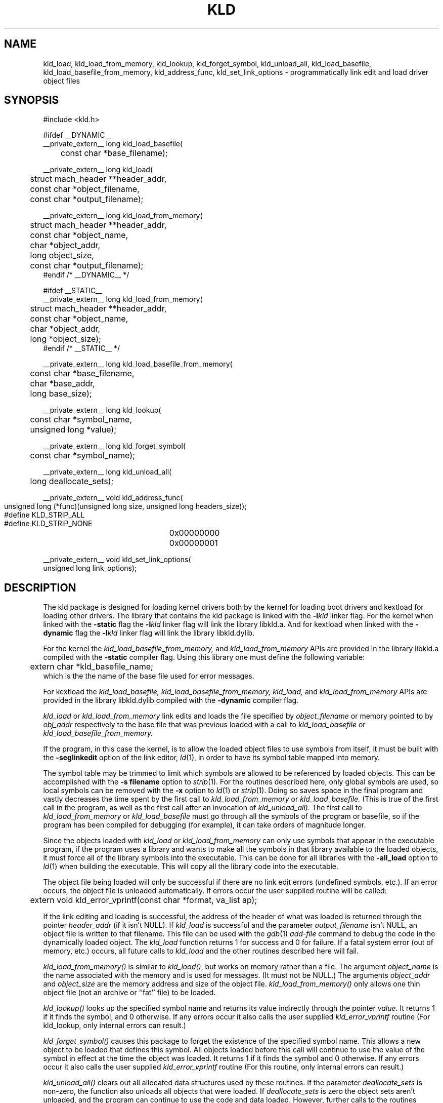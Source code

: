 .TH KLD 3 "March 27, 2004" "Apple Computer, Inc."
.SH NAME
kld_load, kld_load_from_memory, kld_lookup, kld_forget_symbol, kld_unload_all,
kld_load_basefile, kld_load_basefile_from_memory,
kld_address_func, kld_set_link_options
\- programmatically link edit and load driver object files
.SH SYNOPSIS
.nf
.PP
#include <kld.h>
.PP
#ifdef __DYNAMIC__
__private_extern__ long kld_load_basefile(
	const char *base_filename);
.PP
__private_extern__ long kld_load(
	struct mach_header **header_addr,
	const char *object_filename,
	const char *output_filename);
.PP
__private_extern__ long kld_load_from_memory(
	struct mach_header **header_addr,
	const char *object_name,
	char *object_addr,
	long object_size,
	const char *output_filename);
#endif /* __DYNAMIC__ */
.PP
#ifdef __STATIC__
__private_extern__ long kld_load_from_memory(
	struct mach_header **header_addr,
	const char *object_name,
	char *object_addr,
	long *object_size);
#endif /* __STATIC__ */
.PP
__private_extern__ long kld_load_basefile_from_memory(
	const char *base_filename,
	char *base_addr,
	long base_size);
.PP
__private_extern__ long kld_lookup(
	const char *symbol_name,
	unsigned long *value);
.PP
__private_extern__ long kld_forget_symbol(
	const char *symbol_name);
.PP
__private_extern__ long kld_unload_all(
	long deallocate_sets);
.PP
__private_extern__ void kld_address_func(
	unsigned long (*func)(unsigned long size, unsigned long headers_size));
.PP
#define KLD_STRIP_ALL	0x00000000
#define KLD_STRIP_NONE	0x00000001
.PP
__private_extern__ void kld_set_link_options(
    unsigned long link_options);
.fi
.SH DESCRIPTION
The kld package is designed for loading kernel drivers both by the kernel for
loading boot drivers and kextload for loading other drivers.
The library that contains the kld package is linked with the
.BI \-l kld
linker flag.  For the kernel when linked with the
.B \-static
flag the
.BI \-l kld
linker flag will link the library libkld.a.
And for kextload when linked with the
.B \-dynamic
flag the
.BI \-l kld
linker flag will link the library libkld.dylib.
.PP
For the kernel the
.I kld_load_basefile_from_memory,
and
.I kld_load_from_memory
APIs are provided in the library libkld.a compiled with the
.B \-static
compiler flag.  Using this library one must define the following variable:
.nf
	extern char *kld_basefile_name;
.fi
which is the the name of the base file used for error messages.

.PP
For kextload the
.I kld_load_basefile,
.I kld_load_basefile_from_memory,
.I kld_load,
and
.I kld_load_from_memory
APIs are provided in the library libkld.dylib compiled with the
.B \-dynamic
compiler flag.
.PP
.I kld_load
or
.I kld_load_from_memory
link edits and loads the file specified by
.I object_filename
or memory pointed to by
.I obj_addr
respectively to the base file that was previous loaded with a call to
.I kld_load_basefile
or
.I kld_load_basefile_from_memory.
.PP
If the program, in this case the kernel, is to allow the loaded
object files to use symbols from itself, it must be built with the
.B \-seglinkedit
option of the link editor,
.IR ld (1),
in order to have its symbol table mapped into memory.
.PP
The symbol table may be trimmed to limit which symbols are allowed to be
referenced by loaded objects.  This can be accomplished with the
.B "\-s filename"
option to
.IR strip (1).
For the routines described here, only global symbols are used, so local
symbols can be removed with the
.B \-x
option to
.IR ld (1)
or
.IR strip (1).
Doing so saves space in the final program and vastly decreases the time
spent by the first call to
.IR kld_load_from_memory
or
.IR kld_load_basefile.
(This is true of the first call in the program, as well as the first call after an invocation of
.IR kld_unload_all).
The first call to
.IR kld_load_from_memory
or
.IR kld_load_basefile
must go through all the symbols of the program or basefile, so if the program
has been compiled for debugging (for example), it can take orders of magnitude
longer.
.PP
Since the objects loaded with
.I kld_load 
or
.I kld_load_from_memory
can only use symbols that appear in the executable program,
if the program uses a library and wants to make all the symbols in that
library available to the loaded objects, it must force all of the library
symbols into the executable.
This can be done for all libraries with the
.B \-all_load
option to
.IR ld (1)
when building the executable.
This will copy all the library code into the executable.

.PP
The object file being loaded will only be successful if there are no link edit
errors (undefined symbols, etc.).  If an error occurs, the object file is
unloaded automatically.  If errors occur the user supplied routine will be
called:
.nf
	extern void kld_error_vprintf(const char *format, va_list ap);
.fi
.PP
If the link editing and loading is successful,
the address of the header of what was loaded is returned
through the pointer
.I header_addr
(if it isn't NULL).
If
.I kld_load
is successful and the parameter
.I output_filename
isn't NULL, an object file is written to that filename.
This file can be used with the
.IR gdb (1)
.I add-file
command to debug the code in the dynamically loaded object.
The 
.I kld_load
function returns 1 for success and 0 for failure.  If a fatal system error 
(out of memory, etc.) occurs, all future calls to 
.I kld_load 
and the other routines described here will fail.
.PP
.I kld_load_from_memory()
is similar to
.IR kld_load() ,
but works on memory rather than a file.  The argument 
.I object_name 
is the name associated with the memory and is used for messages.
(It must not be NULL.) The
arguments 
.I object_addr 
and 
.I object_size 
are the memory address and size of the object file.  
.I kld_load_from_memory()
only allows one thin object file (not an archive or ``fat'' file) to be
loaded.
.PP
.I kld_lookup()
looks up the specified symbol name and returns its value indirectly through the pointer
.I value.
It returns 1 if it finds the symbol, and 0 otherwise.  If any errors occur it
also calls the user supplied
.I kld_error_vprintf
routine (For kld_lookup, only internal errors can result.)
.PP
.I kld_forget_symbol()
causes this package to forget the existence of the specified symbol name.
This allows a new object to be loaded that defines this symbol.  All objects
loaded before this call will continue to use the value of the symbol in effect
at the time the object was loaded.
It returns 1 if it finds the symbol and 0 otherwise.  If any errors occur it
also calls the user supplied
.I kld_error_vprintf
routine (For this routine, only internal errors can result.)
.PP
.I kld_unload_all()
clears out all allocated data structures used by these routines.  If the
parameter
.I deallocate_sets
is non-zero, the function also unloads all objects that were loaded.  
If
.I deallocate_sets
is zero the object sets aren't unloaded, and the program can continue to use
the code and data loaded.  However, further calls to the routines 
described here will no longer know
about the symbols in those objects.  If objects aren't to be allowed access
to each other's symbols, an
.I kld_unload_all
call between calls to
.I kld_load
allows the objects to be loaded without fear of global symbol
names' clashing.
.I kld_unload_all
returns 1 if it is successful and 0 otherwise.  If any errors occur
also calls the user supplied
.I kld_error_vprintf
routine.
.PP
The argument to
.IR kld_load_basefile
specifies a base file, whose symbol table is taken as the
basis for subsequent
.I kld_load's.
.IR kld_load_basefile_from_memory
is an alternate interface that allows mapped ``thin'' object image to be
specified rather than a file.  The base file may be a ``fat'' file, and
must contain an architecture that would execute on the host; 
otherwise, it is an error.  
If the file is a fat file, the ``best'' architecture (as defined by
what the kernel 
.IR exec (2) 
would select) is used as the base file.
.I kld_load_basefile
must be invoked before any call to 
.I kld_load.
Alternatively, it can be called after
.IR kld_unload_all ,
which unloads the base file.  This call is intended to be used when a program
is dynamically loading object sets into a program other than itself, where 
.I base_filename
contains the symbol table of the target program.  The routine
.IR kld_address_func ,
described next, would also be used.
.PP
.I kld_address_func
is passed a pointer to a function,
.IR func ,
that will be called from
.IR kld_load .
The parameter values that
.I kld_load
will supply to
.I func
are the size of the memory required for the object being loaded,
and the size of the headers (which are also included in the
calculation of
.IR size ).
The function
specified by
.I func
should return the address where the output is to be link edited.  
.I kld_address_func
is
intended to be used when a program is dynamically loading objects into a
program other than itself; the function allows it to pick the place in the
address space of the target program.
.PP
.I kld_set_link_options
is passed a mask of options,
.IR link_options ,
that are used to control some aspects of the following
.I kld_load
operations. Passing 
.I KLD_STRIP_NONE
will stop kld from stripping symbols from the output in all cases. By default
all symbols are stripped for kernel loads and when 
.I output_filename
is NULL for 
.I kld_load()
and
.I kld_load_from_memory()

.SH "FAT FILE SUPPORT"
All functions that accept object files or archives also accept ``fat'' files,
except for the restrictions noted above for
.I kld_load_from_memory
and
.IR kld_load_basefile .

.SH "SEE ALSO"
ld(1), strip(1), gdb(1)

.SH BUGS
There exists one semantic link edit problem with respect to common symbols.
If an object file is loaded that has common symbols left after the
symbols have been merged,
.I kld_load
has to allocate storage for these symbols
for the code to run without error.  The problem occurs if, on a later call to
.IR kld_load ,
one of the common symbols that 
.I kld_load
allocated appears in an object
file as a defining symbol (not a common or undefined symbol).  In this case,
.I kld_load
will report the symbol as being multiply defined.  However, if this combination
of object files were statically linked, no error would occur.
